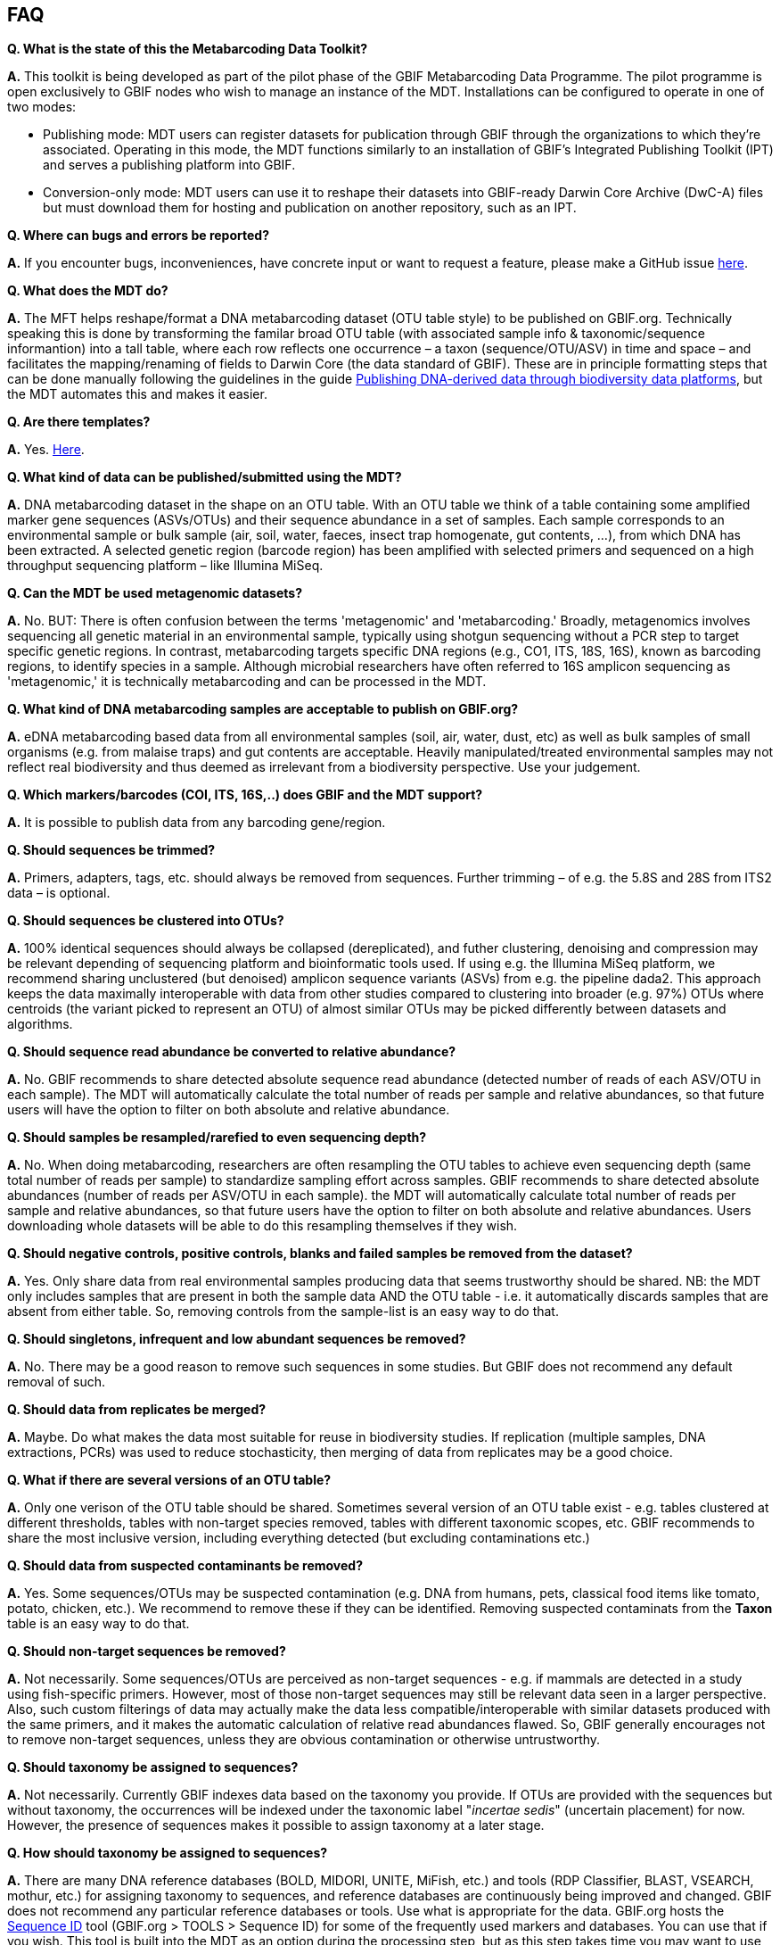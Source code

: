 [[faq]]
== FAQ

*Q. What is the state of this the Metabarcoding Data Toolkit?*  

*A.* This toolkit is being developed as part of the pilot phase of the GBIF Metabarcoding Data Programme. The pilot programme is open exclusively to GBIF nodes who wish to manage an instance of the MDT. Installations can be configured to operate in one of two modes:

* Publishing mode: MDT users can register datasets for publication through GBIF through the organizations to which they’re associated. Operating in this mode, the MDT functions similarly to an installation of GBIF’s Integrated Publishing Toolkit (IPT) and serves a publishing platform into GBIF.
* Conversion-only mode: MDT users can use it to reshape their datasets into GBIF-ready Darwin Core Archive (DwC-A) files but must download them for hosting and publication on another repository, such as an IPT.

*Q. Where can bugs and errors be reported?*  

*A.* If you encounter bugs, inconveniences, have concrete input or want to request a feature, please make a GitHub issue https://github.com/gbif/metabarcoding-data-toolkit-ui/issues[here].

*Q. What does the MDT do?*

*A.* The MFT helps reshape/format a DNA metabarcoding dataset (OTU table style) to be published on GBIF.org. Technically speaking this is done by transforming the familar broad OTU table (with associated sample info & taxonomic/sequence informantion) into a tall table, where each row reflects one occurrence – a taxon (sequence/OTU/ASV) in time and space – and facilitates the mapping/renaming of fields to Darwin Core (the data standard of GBIF). These are in principle formatting steps that can be done manually following the guidelines in the guide https://doi.org/10.35035/doc-vf1a-nr22[Publishing DNA-derived data through biodiversity data platforms], but the MDT automates this and makes it easier. 

*Q. Are there templates?*

*A.* Yes. <<templates, Here>>.

*Q. What kind of data can be published/submitted using the MDT?*

*A.* DNA metabarcoding dataset in the shape on an OTU table. With an OTU table we think of a table containing some amplified marker gene sequences (ASVs/OTUs) and their sequence abundance in a set of samples. Each sample corresponds to an environmental sample or bulk sample (air, soil, water, faeces, insect trap homogenate, gut contents, ...), from which DNA has been extracted. A selected genetic region (barcode region) has been amplified with selected primers and sequenced on a high throughput sequencing platform – like Illumina MiSeq.

*Q. Can the MDT be used metagenomic datasets?*

*A.* No. BUT: There is often confusion between the terms 'metagenomic' and 'metabarcoding.' Broadly, metagenomics involves sequencing all genetic material in an environmental sample, typically using shotgun sequencing without a PCR step to target specific genetic regions. In contrast, metabarcoding targets specific DNA regions (e.g., CO1, ITS, 18S, 16S), known as barcoding regions, to identify species in a sample. Although microbial researchers have often referred to 16S amplicon sequencing as 'metagenomic,' it is technically metabarcoding and can be processed in the MDT. 

*Q. What kind of DNA metabarcoding samples are acceptable to publish on GBIF.org?*

*A.* eDNA metabarcoding based data from all environmental samples (soil, air, water, dust, etc) as well as bulk samples of small organisms (e.g. from malaise traps) and gut contents are acceptable. Heavily manipulated/treated environmental samples may not reflect real biodiversity and thus deemed as irrelevant from a biodiversity perspective. Use your judgement.

*Q. Which markers/barcodes (COI, ITS, 16S,..) does GBIF and the MDT support?*

*A.* It is possible to publish data from any barcoding gene/region. 

*Q. Should sequences be trimmed?*

*A.* Primers, adapters, tags, etc. should always be removed from sequences. Further trimming – of e.g. the 5.8S and 28S from ITS2 data – is optional.

*Q. Should sequences be clustered into OTUs?*

*A.* 100% identical sequences should always be collapsed (dereplicated), and futher clustering, denoising and compression may be relevant depending of sequencing platform and bioinformatic tools used. If using e.g. the Illumina MiSeq platform, we recommend sharing unclustered (but denoised) amplicon sequence variants (ASVs) from e.g. the pipeline dada2. This approach keeps the data maximally interoperable with data from other studies compared to clustering into broader (e.g. 97%) OTUs where centroids (the variant picked to represent an OTU) of almost similar OTUs may be picked differently between datasets and algorithms.

*Q. Should sequence read abundance be converted to relative abundance?*

*A.* No. GBIF recommends to share detected absolute sequence read abundance (detected number of reads of each ASV/OTU in each sample). The MDT will automatically calculate the total number of reads per sample and relative abundances, so that future users will have the option to filter on both absolute and relative abundance.

*Q. Should samples be resampled/rarefied to even sequencing depth?*

*A.* No. When doing metabarcoding, researchers are often resampling the OTU tables to achieve even sequencing depth (same total number of reads per sample) to standardize sampling effort across samples. GBIF recommends to share detected absolute abundances (number of reads per ASV/OTU in each sample). the MDT will automatically calculate total number of reads per sample and relative abundances, so that future users have the option to filter on both absolute and relative abundances. Users downloading whole datasets will be able to do this resampling themselves if they wish.

*Q. Should negative controls, positive controls, blanks and failed samples be removed from the dataset?*

*A.* Yes. Only share data from real environmental samples producing data that seems trustworthy should be shared. NB: the MDT only includes samples that are present in both the sample data AND the OTU table - i.e. it automatically discards samples that are absent from either table. So, removing controls from the sample-list is an easy way to do that.

*Q. Should singletons, infrequent and low abundant sequences be removed?*

*A.* No. There may be a good reason to remove such sequences in some studies. But GBIF does not recommend any default removal of such.

*Q. Should data from replicates be merged?*

*A.* Maybe. Do what makes the data most suitable for reuse in biodiversity studies. If replication (multiple samples, DNA extractions, PCRs) was used to reduce stochasticity, then merging of data from replicates may be a good choice.

*Q. What if there are several versions of an OTU table?*

*A.* Only one verison of the OTU table should be shared. Sometimes several version of an OTU table exist - e.g. tables clustered at different thresholds, tables with non-target species removed, tables with different taxonomic scopes, etc. GBIF recommends to share the most inclusive version, including everything detected (but excluding contaminations etc.)

*Q. Should data from suspected contaminants be removed?*

*A.* Yes. Some sequences/OTUs may be suspected contamination (e.g. DNA from humans, pets, classical food items like tomato, potato, chicken, etc.). We recommend to remove these if they can be identified. Removing suspected contaminats from the *Taxon* table is an easy way to do that.

*Q. Should non-target sequences be removed?*

*A.* Not necessarily. Some sequences/OTUs are perceived as non-target sequences - e.g. if mammals are detected in a study using fish-specific primers. However, most of those non-target sequences may still be relevant data seen in a larger perspective. Also, such custom filterings of data may actually make the data less compatible/interoperable with similar datasets produced with the same primers, and it makes the automatic calculation of relative read abundances flawed. So, GBIF generally encourages not to remove non-target sequences, unless they are obvious contamination or otherwise untrustworthy.

*Q. Should taxonomy be assigned to sequences?*

*A.* Not necessarily. Currently GBIF indexes data based on the taxonomy you provide. If OTUs are provided with the sequences but without taxonomy, the occurrences will be indexed under the taxonomic label "_incertae sedis_" (uncertain placement) for now. However, the presence of sequences makes it possible to assign taxonomy at a later stage.

*Q. How should taxonomy be assigned to sequences?*

*A.* There are many DNA reference databases (BOLD, MIDORI, UNITE, MiFish, etc.) and tools (RDP Classifier, BLAST, VSEARCH, mothur, etc.) for assigning taxonomy to sequences, and reference databases are continuously being improved and changed. GBIF does not recommend any particular reference databases or tools. Use what is appropriate for the data. GBIF.org hosts the https://www.gbif.org/tools/sequence-id[Sequence ID] tool (GBIF.org > TOOLS > Sequence ID) for some of the frequently used markers and databases. You can use that if you wish. This tool is  built into the MDT as an option during the processing step, but as this step takes time you may want to use the sequence ID tool at an earlier step as part of the dataset preparation.

*Q. How should I provide the taxonomic information when I submit my OTU data to GBIF?*

*A.* Take a look at <<tax_form, this part>> of the section <<preparation_structure>>.

*Q. Should I share sequences that cannot be taxonomically identified?*

*A.* Yes. All OTUs/ASVs should be shared. Sequences that cannot be reliably identified to species level (or to genus, or any taxonomic level at all) generally reflect the fact that DNA reference databases are incomplete. However, reference databases are continuously improved, and many currently un-identifyable sequences will be possible to identify in the future. So please provide all OTUs/sequences.

*Q. Will GBIF make sure that the taxonomy is updated?*

*A.* This is an often heard question from DNA data publishers and users. For many barcoding regions and taxonomic groups, reference databases are incomplete and partially incorrect. However, reference databases are continuously improved, and many currently un-identifyable sequences will be possible to identify in the future. Whether GBIF will provide such service is currently not known.

*Q. How does GBIF ensure fitness for reuse and interoperability of data?*

*A.* GBIF is working on generally improving the support for DNA derived data with relation to indexing, searching and filtering.

*Q. Can the MDT be used solely to create a Darwin Core Archive?*

*A.* Yes. The Darwin Core Archive can then be downloaded at the 6th processing step *Export*. It can then be published to GBIF, OBIS or another research infrastructure through any standard publishing procedure.

*Q. Can the MDT be used solely to create BIOM files?*

*A.* Yes. the MDT can be used to construct a standardized BIOM file of the uploaded data. The BIOM files can be downloaded at the 3rd processing step *Process data* and at the 6th step *Export*.

*Q. Should/can data from several primers/markers be combined in one table?*

*A.* We highly recommend not to. DNA from the same set of samples may have been amplified and sequenced with several different primer sets (e.g. COI, ITS, 16S). These should be treated as different datasets (one dataset per marker / primer-set), and each dataset should be published separately. This makes the data maximally interoperable and reusable from a technical perspective. It also makes it possible to calculate total and relative read abundance per sample and OTU. The same sample information table file can be (re-)used for datasets relating to the same set of samples. NB: If you want to use the MDT to convert a table where data from different markers have been merged/mixed, you will need to supply the corresponding primer information etc for every single entry (OTU/ASV) in the taxon table, but the calculations of relative read abundances will be erroneous and misleading.

*Q. How can I connect/link datasets with data from different markers for the same set of samples?*

*A.* To do.


